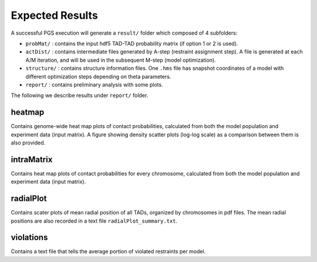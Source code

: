 Expected Results
================

A successful PGS execution will generate a ``result/`` folder which composed of 4 subfolders: 

- ``probMat/`` : contains the input hdf5 TAD-TAD probability matrix (if option 1 or 2 is used).

- ``actDist/`` : contains intermediate files generated by A-step (restraint assignment step). A file is generated at each A/M iteration, and will be used in the subsequent M-step (model optimization).

- ``structure/`` : contains structure information files. One ``.hms`` file has snapshot coordinates of a model with different optimization steps depending on theta parameters.

- ``report/`` : contains preliminary analysis with some plots.


The following we describe results under ``report/`` folder.

heatmap
-------

Contains genome-wide heat map plots of contact probabilities, calculated from both the model population and experiment data (input matrix). A figure showing density scatter plots (log-log scale) as a comparison between them is also provided.


intraMatrix
-----------

Contains heat map plots of contact probabilities for every chromosome, calculated from both the model population and experiment data (input matrix).



radialPlot
----------

Contains scater plots of mean radial position of all TADs, organized by chromosomes in pdf files. The mean radial positions are also recorded in a text file ``radialPlot_summary.txt``.


violations
----------

Contains a text file that tells the average portion of violated restraints per model.
